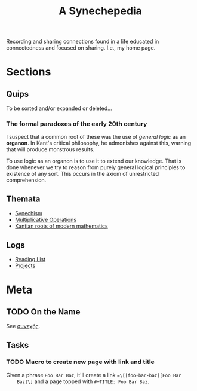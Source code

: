 #+TITLE: A Synechepedia

Recording and sharing connections found in a life educated in connectedness and
focused on sharing. I.e., my home page.

* Sections
** Quips
   To be sorted and/or expanded or deleted...
*** The formal paradoxes of the early 20th century
    I suspect that a common root of these was the use of /general logic/ as an
    *organon*. In Kant's critical philosophy, he admonishes against this,
    warning that will produce monstrous results.

    To use logic as an organon is to use it to extend our knowledge. That is
    done whenever we try to reason from purely general logical principles to
    existence of any sort. This occurs in the axiom of unrestricted
    comprehension.
** Themata
   - [[file:synechism.org][Synechism]]
   - [[file:multiplicative-operations.org][Multiplicative Operations]]
   - [[file:kantian-roots-of-modern-mathematics.org][Kantian roots of modern mathematics]]
** Logs
   - [[file:reading-list.org][Reading List]]
   - [[file:projects.org][Projects]]
* Meta
** TODO On the Name
   See [[https://en.wiktionary.org/wiki/%25CF%2583%25CF%2585%25CE%25BD%25CE%25B5%25CF%2587%25CE%25AE%25CF%2582#Ancient_Greek][συνεχής]].
** Tasks
*** TODO Macro to create new page with link and title
    Given a phrase =Foo Bar Baz=, it'll create a link ==\[[foo-bar-baz][Foo Bar
    Baz]\]= and a page topped with =#+TITLE: Foo Bar Baz=.
